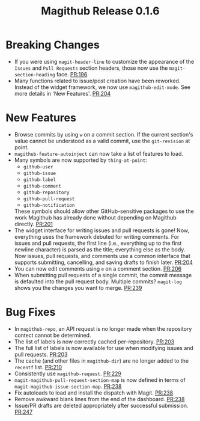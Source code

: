 #+Title: Magithub Release 0.1.6
#+Date:

#+LINK: PR https://www.github.com/vermiculus/magithub/pull/%s

* Breaking Changes
- If you were using ~magit-header-line~ to customize the appearance of
  the =Issues= and =Pull Requests= section headers, those now use the
  ~magit-section-heading~ face.  [[PR:196]]
- Many functions related to issue/post creation have been reworked.
  Instead of the widget framework, we now use =magithub-edit-mode=.  See
  more details in 'New Features'.  [[PR:204]]

* New Features
- Browse commits by using =w= on a commit section.  If the current
  section's value cannot be understood as a valid commit, use the
  =git-revision= at point.
- ~magithub-feature-autoinject~ can now take a list of features to load.
- Many symbols are now supported by ~thing-at-point~:
  - =github-user=
  - =github-issue=
  - =github-label=
  - =github-comment=
  - =github-repository=
  - =github-pull-request=
  - =github-notification=
  These symbols should allow other GitHub-sensitive packages to use
  the work Magithub has already done without depending on Magithub
  directly.  [[PR:201]]
- The widget interface for writing issues and pull requests is gone!
  Now, everything uses the framework debuted for writing comments.
  For issues and pull requests, the first line (i.e., everything up to
  the first newline character) is parsed as the title; everything else
  as the body.  Now issues, pull requests, and comments use a common
  interface that supports submitting, cancelling, and saving drafts to
  finish later.  [[PR:204]]
- You can now edit comments using =e= on a comment section.  [[PR:206]]
- When submitting pull requests of a single commit, the commit message
  is defaulted into the pull request body.  Multiple commits?
  ~magit-log~ shows you the changes you want to merge.  [[PR:239]]

* Bug Fixes
- In ~magithub-repo~, an API request is no longer made when the
  repository contect cannot be determined.
- The list of labels is now correctly cached per-repository.  [[PR:203]]
- The full list of labels is now available for use when modifying
  issues and pull requests.  [[PR:203]]
- The cache (and other files in =magithub-dir=) are no longer added to
  the =recentf= list.  [[PR:210]]
- Consistently use ~magithub-request~.  [[PR:229]]
- ~magit-magithub-pull-request-section-map~ is now defined in terms of
  ~magit-magithub-issue-section-map~.  [[PR:238]]
- Fix autoloads to load and install the dispatch with Magit.  [[PR:238]]
- Remove awkward blank lines from the end of the dashboard.  [[PR:238]]
- Issue/PR drafts are deleted appropriately after successful
  submission.  [[PR:247]]
